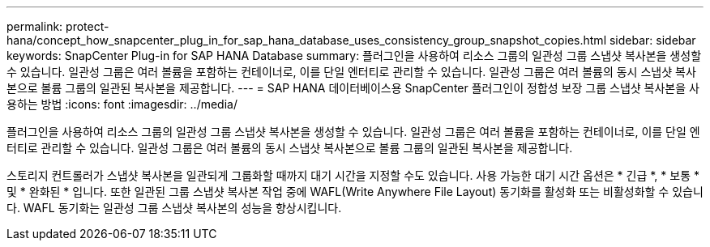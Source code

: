---
permalink: protect-hana/concept_how_snapcenter_plug_in_for_sap_hana_database_uses_consistency_group_snapshot_copies.html 
sidebar: sidebar 
keywords: SnapCenter Plug-in for SAP HANA Database 
summary: 플러그인을 사용하여 리소스 그룹의 일관성 그룹 스냅샷 복사본을 생성할 수 있습니다. 일관성 그룹은 여러 볼륨을 포함하는 컨테이너로, 이를 단일 엔터티로 관리할 수 있습니다. 일관성 그룹은 여러 볼륨의 동시 스냅샷 복사본으로 볼륨 그룹의 일관된 복사본을 제공합니다. 
---
= SAP HANA 데이터베이스용 SnapCenter 플러그인이 정합성 보장 그룹 스냅샷 복사본을 사용하는 방법
:icons: font
:imagesdir: ../media/


[role="lead"]
플러그인을 사용하여 리소스 그룹의 일관성 그룹 스냅샷 복사본을 생성할 수 있습니다. 일관성 그룹은 여러 볼륨을 포함하는 컨테이너로, 이를 단일 엔터티로 관리할 수 있습니다. 일관성 그룹은 여러 볼륨의 동시 스냅샷 복사본으로 볼륨 그룹의 일관된 복사본을 제공합니다.

스토리지 컨트롤러가 스냅샷 복사본을 일관되게 그룹화할 때까지 대기 시간을 지정할 수도 있습니다. 사용 가능한 대기 시간 옵션은 * 긴급 *, * 보통 * 및 * 완화된 * 입니다. 또한 일관된 그룹 스냅샷 복사본 작업 중에 WAFL(Write Anywhere File Layout) 동기화를 활성화 또는 비활성화할 수 있습니다. WAFL 동기화는 일관성 그룹 스냅샷 복사본의 성능을 향상시킵니다.
